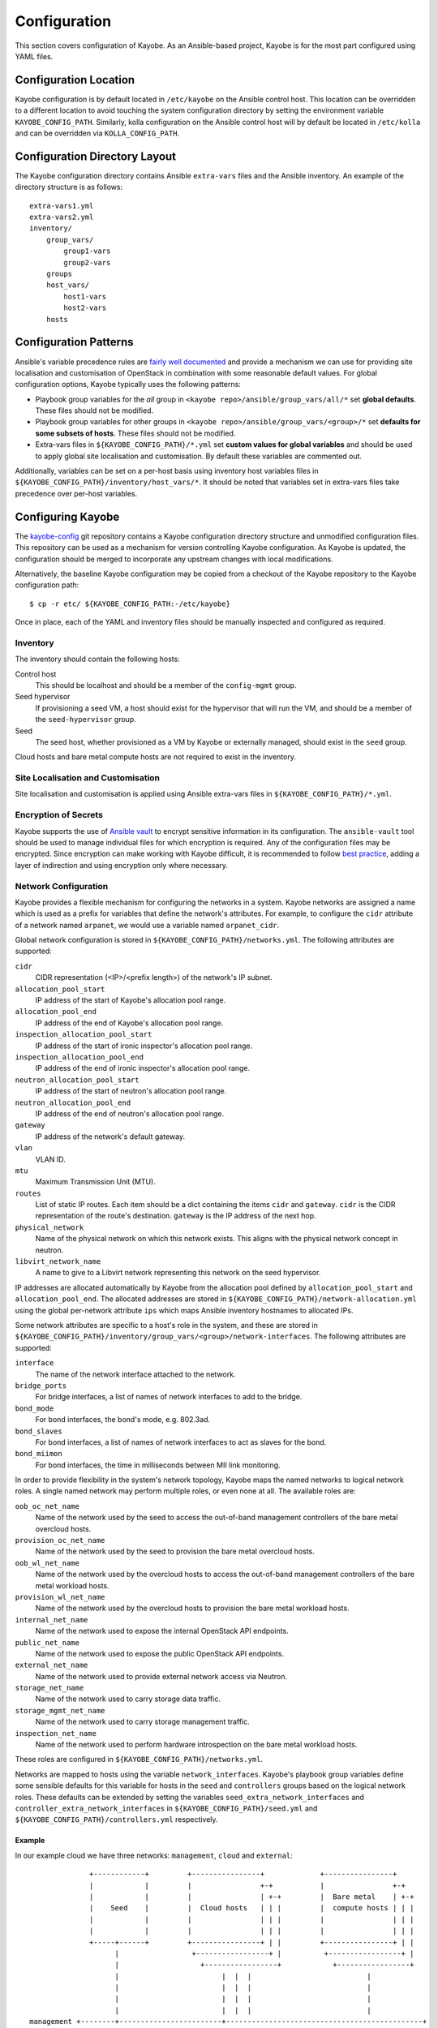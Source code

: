 =============
Configuration
=============

This section covers configuration of Kayobe.  As an Ansible-based project,
Kayobe is for the most part configured using YAML files.

Configuration Location
======================

Kayobe configuration is by default located in ``/etc/kayobe`` on the Ansible
control host. This location can be overridden to a different location to avoid
touching the system configuration directory by setting the environment variable
``KAYOBE_CONFIG_PATH``.  Similarly, kolla configuration on the Ansible control
host will by default be located in ``/etc/kolla`` and can be overridden via
``KOLLA_CONFIG_PATH``.

Configuration Directory Layout
==============================

The Kayobe configuration directory contains Ansible ``extra-vars`` files and
the Ansible inventory.  An example of the directory structure is as follows::

    extra-vars1.yml
    extra-vars2.yml
    inventory/
        group_vars/
            group1-vars
            group2-vars
        groups
        host_vars/
            host1-vars
            host2-vars
        hosts

Configuration Patterns
======================

Ansible's variable precedence rules are `fairly well documented
<http://docs.ansible.com/ansible/playbooks_variables.html#variable-precedence-where-should-i-put-a-variable>`_
and provide a mechanism we can use for providing site localisation and
customisation of OpenStack in combination with some reasonable default values.
For global configuration options, Kayobe typically uses the following patterns:

- Playbook group variables for the *all* group in
  ``<kayobe repo>/ansible/group_vars/all/*`` set **global defaults**.  These
  files should not be modified.
- Playbook group variables for other groups in
  ``<kayobe repo>/ansible/group_vars/<group>/*`` set **defaults for some subsets
  of hosts**.  These files should not be modified.
- Extra-vars files in ``${KAYOBE_CONFIG_PATH}/*.yml`` set **custom values
  for global variables** and should be used to apply global site localisation
  and customisation.  By default these variables are commented out.

Additionally, variables can be set on a per-host basis using inventory host
variables files in ``${KAYOBE_CONFIG_PATH}/inventory/host_vars/*``.  It should
be noted that variables set in extra-vars files take precedence over per-host
variables.

Configuring Kayobe
==================

The `kayobe-config <https://github.com/stackhpc/kayobe-config>`_ git repository
contains a Kayobe configuration directory structure and unmodified
configuration files.  This repository can be used as a mechanism for version
controlling Kayobe configuration.  As Kayobe is updated, the configuration
should be merged to incorporate any upstream changes with local modifications.

Alternatively, the baseline Kayobe configuration may be copied from a checkout
of the Kayobe repository to the Kayobe configuration path::

    $ cp -r etc/ ${KAYOBE_CONFIG_PATH:-/etc/kayobe}

Once in place, each of the YAML and inventory files should be manually
inspected and configured as required.

Inventory
----------

The inventory should contain the following hosts:

Control host
    This should be localhost and should be a member of the ``config-mgmt``
    group.
Seed hypervisor
    If provisioning a seed VM, a host should exist for the hypervisor that
    will run the VM, and should be a member of the ``seed-hypervisor`` group.
Seed
    The seed host, whether provisioned as a VM by Kayobe or externally managed,
    should exist in the ``seed`` group.

Cloud hosts and bare metal compute hosts are not required to exist in the
inventory.

Site Localisation and Customisation
-----------------------------------

Site localisation and customisation is applied using Ansible extra-vars files
in ``${KAYOBE_CONFIG_PATH}/*.yml``.

Encryption of Secrets
---------------------

Kayobe supports the use of `Ansible vault
<http://docs.ansible.com/ansible/playbooks_vault.html>`_ to encrypt sensitive
information in its configuration.  The ``ansible-vault`` tool should be used to
manage individual files for which encryption is required.  Any of the
configuration files may be encrypted.  Since encryption can make working with
Kayobe difficult, it is recommended to follow `best practice
<http://docs.ansible.com/ansible/playbooks_best_practices.html#best-practices-for-variables-and-vaults>`_,
adding a layer of indirection and using encryption only where necessary.

Network Configuration
---------------------

Kayobe provides a flexible mechanism for configuring the networks in a system.
Kayobe networks are assigned a name which is used as a prefix for variables
that define the network's attributes.  For example, to configure the ``cidr``
attribute of a network named ``arpanet``, we would use a variable named
``arpanet_cidr``.

Global network configuration is stored in
``${KAYOBE_CONFIG_PATH}/networks.yml``.  The following attributes are
supported:

``cidr``
    CIDR representation (<IP>/<prefix length>) of the network's IP subnet.
``allocation_pool_start``
    IP address of the start of Kayobe's allocation pool range.
``allocation_pool_end``
    IP address of the end of Kayobe's allocation pool range.
``inspection_allocation_pool_start``
    IP address of the start of ironic inspector's allocation pool range.
``inspection_allocation_pool_end``
    IP address of the end of ironic inspector's allocation pool range.
``neutron_allocation_pool_start``
    IP address of the start of neutron's allocation pool range.
``neutron_allocation_pool_end``
    IP address of the end of neutron's allocation pool range.
``gateway``
    IP address of the network's default gateway.
``vlan``
    VLAN ID.
``mtu``
    Maximum Transmission Unit (MTU).
``routes``
    List of static IP routes. Each item should be a dict containing the
    items ``cidr`` and ``gateway``. ``cidr`` is the CIDR representation of the
    route's destination. ``gateway`` is the IP address of the next hop.
``physical_network``
    Name of the physical network on which this network exists. This aligns with
    the physical network concept in neutron.
``libvirt_network_name``
    A name to give to a Libvirt network representing this network on the seed
    hypervisor.

IP addresses are allocated automatically by Kayobe from the
allocation pool
defined by ``allocation_pool_start`` and ``allocation_pool_end``.  The
allocated addresses are stored in
``${KAYOBE_CONFIG_PATH}/network-allocation.yml`` using the global per-network
attribute ``ips`` which maps Ansible inventory hostnames to allocated IPs.

Some network attributes are specific to a host's role in the system, and
these are stored in
``${KAYOBE_CONFIG_PATH}/inventory/group_vars/<group>/network-interfaces``.
The following attributes are supported:

``interface``
    The name of the network interface attached to the network.
``bridge_ports``
    For bridge interfaces, a list of names of network interfaces to add to the
    bridge.
``bond_mode``
    For bond interfaces, the bond's mode, e.g. 802.3ad.
``bond_slaves``
    For bond interfaces, a list of names of network interfaces to act as slaves
    for the bond.
``bond_miimon``
    For bond interfaces, the time in milliseconds between MII link monitoring.

In order to provide flexibility in the system's network topology, Kayobe maps
the named networks to logical network roles.  A single named network may
perform multiple roles, or even none at all.  The available roles are:

``oob_oc_net_name``
    Name of the network used by the seed to access the out-of-band management
    controllers of the bare metal overcloud hosts.
``provision_oc_net_name``
    Name of the network used by the seed to provision the bare metal overcloud
    hosts.
``oob_wl_net_name``
    Name of the network used by the overcloud hosts to access the out-of-band
    management controllers of the bare metal workload hosts.
``provision_wl_net_name``
    Name of the network used by the overcloud hosts to provision the bare metal
    workload hosts.
``internal_net_name``
    Name of the network used to expose the internal OpenStack API endpoints.
``public_net_name``
    Name of the network used to expose the public OpenStack API endpoints.
``external_net_name``
    Name of the network used to provide external network access via Neutron.
``storage_net_name``
    Name of the network used to carry storage data traffic.
``storage_mgmt_net_name``
    Name of the network used to carry storage management traffic.
``inspection_net_name``
    Name of the network used to perform hardware introspection on the bare
    metal workload hosts.

These roles are configured in ``${KAYOBE_CONFIG_PATH}/networks.yml``.

Networks are mapped to hosts using the variable ``network_interfaces``.
Kayobe's playbook group variables define some sensible defaults for this
variable for hosts in the ``seed`` and ``controllers`` groups based on the
logical network roles.  These defaults can be extended by setting the variables
``seed_extra_network_interfaces`` and ``controller_extra_network_interfaces``
in ``${KAYOBE_CONFIG_PATH}/seed.yml`` and
``${KAYOBE_CONFIG_PATH}/controllers.yml`` respectively.

Example
^^^^^^^

In our example cloud we have three networks: ``management``, ``cloud`` and
``external``:

.. parsed-literal::

                 +------------+         +----------------+             +----------------+
                 |            |         |                +-+           |                +-+
                 |            |         |                | +-+         |  Bare metal    | +-+
                 |    Seed    |         |  Cloud hosts   | | |         |  compute hosts | | |
                 |            |         |                | | |         |                | | |
                 |            |         |                | | |         |                | | |
                 +-----+------+         +----------------+ | |         +----------------+ | |
                       |                 +-----------------+ |          +-----------------+ |
                       |                   +-----------------+            +-----------------+
                       |                        |  |  |                           |
                       |                        |  |  |                           |
                       |                        |  |  |                           |
                       |                        |  |  |                           |
   management +--------+------------------------+----------------------------------------------+
                                                   |  |                           |
   cloud      +------------------------------------+------------------------------+------------+
                                                      |
   external   +---------------------------------------+----------------------------------------+

The ``management`` network is used to access the servers' BMCs and by the seed
to provision the cloud hosts.  The ``cloud`` network carries all internal
control plane and storage traffic, and is used by the control plane to
provision the bare metal compute hosts.  Finally, the ``external`` network
links the cloud to the outside world.

We could describe such a network as follows:

.. code-block:: yaml
   :name: networks.yml
   :caption: ``networks.yml``

   ---
   # Network role mappings.
   provision_oc_net_name: management
   provision_wl_net_name: cloud
   internal_net_name: cloud
   public_net_name: external
   external_net_name: external
   storage_net_name: cloud
   storage_mgmt_net_name: cloud
   inspection_net_name: cloud

   # management network definition.
   management_cidr: 10.0.0.0/24
   management_allocation_pool_start: 10.0.0.1
   management_allocation_pool_end: 10.0.0.127
   management_inspection_allocation_pool_start: 10.0.0.128
   management_inspection_allocation_pool_end: 10.0.0.254

   # cloud network definition.
   cloud_cidr: 10.0.1.0/23
   cloud_allocation_pool_start: 10.0.1.1
   cloud_allocation_pool_end: 10.0.1.127
   cloud_inspection_allocation_pool_start: 10.0.1.128
   cloud_inspection_allocation_pool_end: 10.0.1.255
   cloud_neutron_allocation_pool_start: 10.0.2.0
   cloud_neutron_allocation_pool_end: 10.0.2.254

   # external network definition.
   external_cidr: 10.0.3.0/24
   external_allocation_pool_start: 10.0.3.1
   external_allocation_pool_end: 10.0.3.127
   external_neutron_allocation_pool_start: 10.0.3.128
   external_neutron_allocation_pool_end: 10.0.3.254
   external_routes:
     - cidr 10.0.4.0/24
       gateway: 10.0.3.1

We can map these networks to network interfaces on the seed and controller hosts:

.. code-block:: yaml
   :name: inventory/group_vars/seed/network-interfaces
   :caption: ``inventory/group_vars/seed/network-interfaces``

   ---
   management_interface: eth0

.. code-block:: yaml
   :name: inventory/group_vars/controllers/network-interfaces
   :caption: ``inventory/group_vars/controllers/network-interfaces``

   ---
   management_interface: eth0
   cloud_interface: breth1
   cloud_bridge_ports:
     - eth1
   external_interface: eth2

We have defined a bridge for the cloud network on the controllers as this will
allow it to be plugged into a neutron Open vSwitch bridge.

Kayobe will allocate IP addresses for the hosts that it manages:

.. code-block:: yaml
   :name: network-allocation.yml
   :caption: ``network-allocation.yml``

   ---
   management_ips:
     seed: 10.0.0.1
     control0: 10.0.0.2
     control1: 10.0.0.3
     control2: 10.0.0.4
   cloud_ips:
     control0: 10.0.1.1
     control1: 10.0.1.2
     control2: 10.0.1.3
   external_ips:
     control0: 10.0.3.1
     control1: 10.0.3.2
     control2: 10.0.3.3

Note that although this file does not need to be created manually, doing so
allows for a predictable IP address mapping which may be desirable in some
cases.

